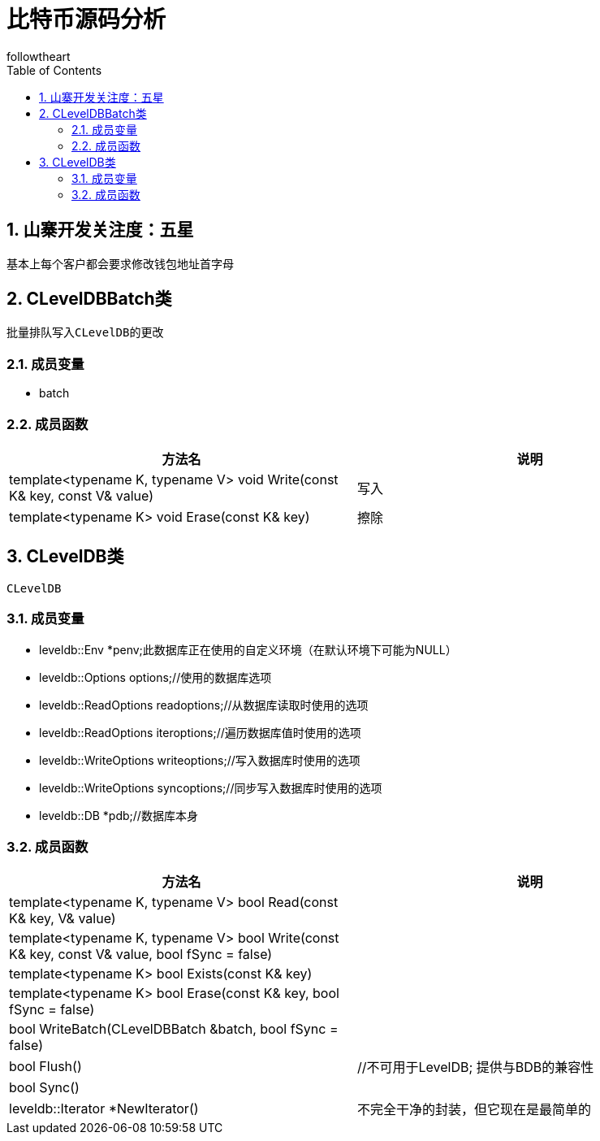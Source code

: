 = 比特币源码分析
followtheart
:doctype: book
:encoding: utf-8
:lang: en
:toc: left
:numbered:

## 山寨开发关注度：五星

基本上每个客户都会要求修改钱包地址首字母

## CLevelDBBatch类
 批量排队写入CLevelDB的更改

### 成员变量

* batch

### 成员函数

[width="100%",options="header,footer"]
|====================
| 方法名 | 说明
| template<typename K, typename V> void Write(const K& key, const V& value)| 写入
| template<typename K> void Erase(const K& key)   | 擦除
|====================

## CLevelDB类
 CLevelDB

### 成员变量

 * leveldb::Env *penv;此数据库正在使用的自定义环境（在默认环境下可能为NULL）

 * leveldb::Options options;//使用的数据库选项

 * leveldb::ReadOptions readoptions;//从数据库读取时使用的选项

 * leveldb::ReadOptions iteroptions;//遍历数据库值时使用的选项

 * leveldb::WriteOptions writeoptions;//写入数据库时使用的选项

 * leveldb::WriteOptions syncoptions;//同步写入数据库时使用的选项

 * leveldb::DB *pdb;//数据库本身

### 成员函数

[width="100%",options="header,footer"]
|====================
| 方法名 | 说明
| template<typename K, typename V> bool Read(const K& key, V& value)|
| template<typename K, typename V> bool Write(const K& key, const V& value, bool fSync = false)|
| template<typename K> bool Exists(const K& key)    |
| template<typename K> bool Erase(const K& key, bool fSync = false)   |
| bool WriteBatch(CLevelDBBatch &batch, bool fSync = false)   |
| bool Flush()    |//不可用于LevelDB; 提供与BDB的兼容性
| bool Sync()    |
| leveldb::Iterator *NewIterator()   |  不完全干净的封装，但它现在是最简单的
|====================
